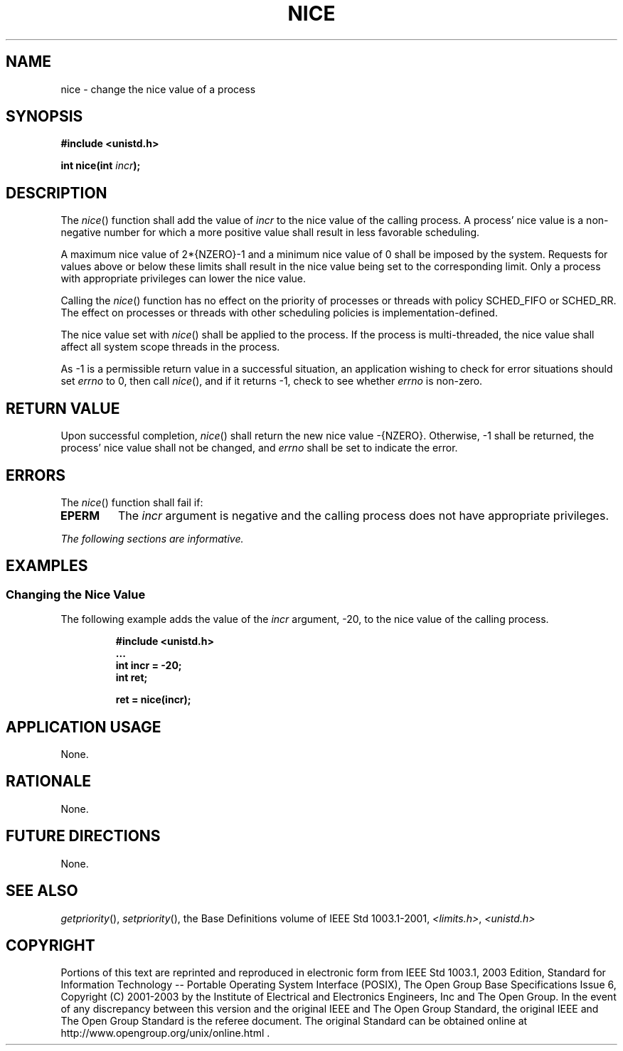 .\" Copyright (c) 2001-2003 The Open Group, All Rights Reserved 
.TH "NICE" 3 2003 "IEEE/The Open Group" "POSIX Programmer's Manual"
.\" nice 
.SH NAME
nice \- change the nice value of a process
.SH SYNOPSIS
.LP
\fB#include <unistd.h>
.br
.sp
int nice(int\fP \fIincr\fP\fB); \fP
\fB
.br
\fP
.SH DESCRIPTION
.LP
The \fInice\fP() function shall add the value of \fIincr\fP to the
nice value of the calling process. A process' nice value is
a non-negative number for which a more positive value shall result
in less favorable scheduling.
.LP
A maximum nice value of 2*{NZERO}-1 and a minimum nice value of 0
shall be imposed by the system. Requests for values above or
below these limits shall result in the nice value being set to the
corresponding limit. Only a process with appropriate privileges
can lower the nice value.
.LP
Calling the \fInice\fP() function has no effect on the priority of
processes or threads with policy SCHED_FIFO or SCHED_RR. The
effect on processes or threads with other scheduling policies is implementation-defined.
.LP
The nice value set with \fInice\fP() shall be applied to the process.
If the process is multi-threaded, the nice value shall
affect all system scope threads in the process.
.LP
As -1 is a permissible return value in a successful situation, an
application wishing to check for error situations should set
\fIerrno\fP to 0, then call \fInice\fP(), and if it returns -1, check
to see whether \fIerrno\fP is non-zero.
.SH RETURN VALUE
.LP
Upon successful completion, \fInice\fP() shall return the new nice
value -{NZERO}. Otherwise, -1 shall be returned, the
process' nice value shall not be changed, and \fIerrno\fP shall be
set to indicate the error.
.SH ERRORS
.LP
The \fInice\fP() function shall fail if:
.TP 7
.B EPERM
The \fIincr\fP argument is negative and the calling process does not
have appropriate privileges.
.sp
.LP
\fIThe following sections are informative.\fP
.SH EXAMPLES
.SS Changing the Nice Value
.LP
The following example adds the value of the \fIincr\fP argument, -20,
to the nice value of the calling process.
.sp
.RS
.nf

\fB#include <unistd.h>
\&...
int incr = -20;
int ret;
.sp

ret = nice(incr);
\fP
.fi
.RE
.SH APPLICATION USAGE
.LP
None.
.SH RATIONALE
.LP
None.
.SH FUTURE DIRECTIONS
.LP
None.
.SH SEE ALSO
.LP
\fIgetpriority\fP(), \fIsetpriority\fP(), the Base Definitions
volume of IEEE\ Std\ 1003.1-2001, \fI<limits.h>\fP, \fI<unistd.h>\fP
.SH COPYRIGHT
Portions of this text are reprinted and reproduced in electronic form
from IEEE Std 1003.1, 2003 Edition, Standard for Information Technology
-- Portable Operating System Interface (POSIX), The Open Group Base
Specifications Issue 6, Copyright (C) 2001-2003 by the Institute of
Electrical and Electronics Engineers, Inc and The Open Group. In the
event of any discrepancy between this version and the original IEEE and
The Open Group Standard, the original IEEE and The Open Group Standard
is the referee document. The original Standard can be obtained online at
http://www.opengroup.org/unix/online.html .
